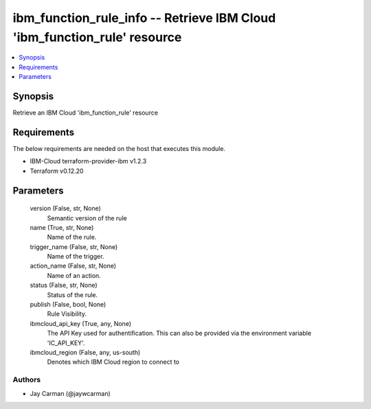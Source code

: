 
ibm_function_rule_info -- Retrieve IBM Cloud 'ibm_function_rule' resource
=========================================================================

.. contents::
   :local:
   :depth: 1


Synopsis
--------

Retrieve an IBM Cloud 'ibm_function_rule' resource



Requirements
------------
The below requirements are needed on the host that executes this module.

- IBM-Cloud terraform-provider-ibm v1.2.3
- Terraform v0.12.20



Parameters
----------

  version (False, str, None)
    Semantic version of the rule


  name (True, str, None)
    Name of the rule.


  trigger_name (False, str, None)
    Name of the trigger.


  action_name (False, str, None)
    Name of an action.


  status (False, str, None)
    Status of the rule.


  publish (False, bool, None)
    Rule Visibility.


  ibmcloud_api_key (True, any, None)
    The API Key used for authentification. This can also be provided via the environment variable 'IC_API_KEY'.


  ibmcloud_region (False, any, us-south)
    Denotes which IBM Cloud region to connect to













Authors
~~~~~~~

- Jay Carman (@jaywcarman)

